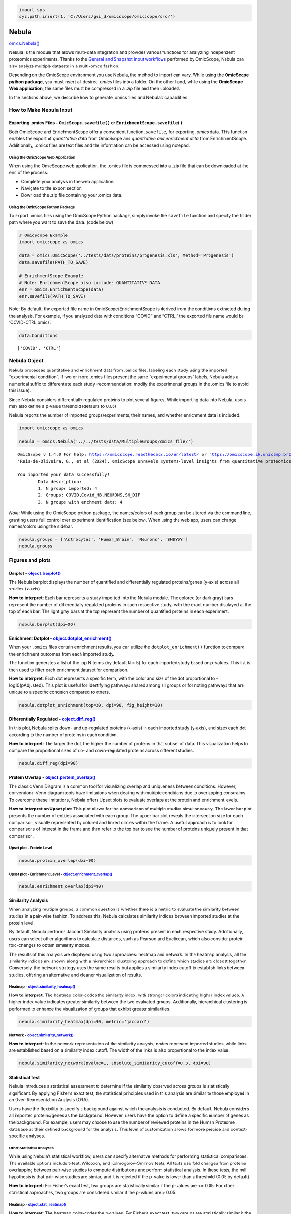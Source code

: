 .. code:: ipython3

    import sys
    sys.path.insert(1, 'C:/Users/gui_d/omicscope/omicscope/src/')

Nebula
======

`omics.Nebula() <https://omicscope.readthedocs.io/en/latest/reference/omicscope.html#omicscope.Nebula>`__

Nebula is the module that allows multi-data integration and provides
various functions for analyzing independent proteomics experiments.
Thanks to the `General and Snapshot input
workflows <https://omicscope.readthedocs.io/en/latest/input.html>`__
performed by OmicScope, Nebula can also analyze multiple datasets in a
multi-omics fashion.

Depending on the OmicScope environment you use Nebula, the method to
import can vary. While using the **OmicScope python package**, you must
insert all desired *.omics* files into a folder. On the other hand,
while using the **OmicScope Web application**, the same files must be
compressed in a *.zip* file and then uploaded.

In the sections above, we describe how to generate .omics files and
Nebula’s capabilities.

How to Make Nebula Input
------------------------

Exporting **.omics** Files - ``OmicScope.savefile()`` or ``EnrichmentScope.savefile()``
~~~~~~~~~~~~~~~~~~~~~~~~~~~~~~~~~~~~~~~~~~~~~~~~~~~~~~~~~~~~~~~~~~~~~~~~~~~~~~~~~~~~~~~

Both OmicScope and EnrichmentScope offer a convenient function,
``savefile``, for exporting *.omics* data. This function enables the
export of *quantitative data* from OmicScope and *quantitative and
enrichment data* from EnrichmentScope. Additionally, .omics files are
text files and the information can be accessed using notepad.

Using the OmicScope Web Application
^^^^^^^^^^^^^^^^^^^^^^^^^^^^^^^^^^^

When using the OmicScope web application, the .omics file is compressed
into a .zip file that can be downloaded at the end of the process.

-  Complete your analysis in the web application.
-  Navigate to the export section.
-  Download the .zip file containing your .omics data.

Using the OmicScope Python Package
^^^^^^^^^^^^^^^^^^^^^^^^^^^^^^^^^^

To export .omics files using the OmicScope Python package, simply invoke
the ``savefile`` function and specify the folder path where you want to
save the data. (code below)

.. code:: ipython3

    # OmicScope Example
    import omicscope as omics
    
    data = omics.OmicScope('../tests/data/proteins/progenesis.xls', Method='Progenesis')
    data.savefile(PATH_TO_SAVE)
    
    # EnrichmentScope Example
    # Note: EnrichmentScope also includes QUANTITATIVE DATA
    enr = omics.EnrichmentScope(data)
    enr.savefile(PATH_TO_SAVE)

Note: By default, the exported file name in OmicScope/EnrichmentScope is
derived from the conditions extracted during the analysis. For example,
if you analyzed data with conditions “COVID” and “CTRL,” the exported
file name would be ‘COVID-CTRL.omics’.

.. code:: ipython3

    data.Conditions

::

   ['COVID', 'CTRL']

Nebula Object
-------------

Nebula processes quantitative and enrichment data from .omics files,
labeling each study using the imported “experimental condition”. If two
or more .omics files present the same “experimental groups” labels,
Nebula adds a numerical suffix to differentiate each study
(recommendation: modify the experimental groups in the .omics file to
avoid this issue).

Since Nebula considers differentially regulated proteins to plot several
figures, While importing data into Nebula, users may also define a
p-value threshold (defaults to 0.05)

Nebula reports the number of imported groups/experiments, their names,
and whether enrichment data is included.

.. code:: ipython3

    import omicscope as omics
    
    nebula = omics.Nebula('../../tests/data/MultipleGroups/omics_file/')


.. parsed-literal::

    OmicScope v 1.4.0 For help: https://omicscope.readthedocs.io/en/latest/ or https://omicscope.ib.unicamp.brIf you use  in published research, please cite:
    'Reis-de-Oliveira, G., et al (2024). OmicScope unravels systems-level insights from quantitative proteomics data 
    
    You imported your data successfully!
            Data description:
            1. N groups imported: 4
            2. Groups: COVID,Covid_HB,NEURONS,SH_DIF
            3. N groups with enchment data: 4
            
    

*Note*: While using the OmicScope python package, the names/colors of
each group can be altered via the command line, granting users full
control over experiment identification (see below). When using the web
app, users can change names/colors using the sidebar.

.. code:: ipython3

    nebula.groups = ['Astrocytes', 'Human_Brain', 'Neurons', 'SHSY5Y']
    nebula.groups

Figures and plots
-----------------

Barplot - `object.barplot() <https://omicscope.readthedocs.io/en/latest/reference/nebulavis.html#omicscope.MultipleData.MultipleVisualization.barplot>`__
~~~~~~~~~~~~~~~~~~~~~~~~~~~~~~~~~~~~~~~~~~~~~~~~~~~~~~~~~~~~~~~~~~~~~~~~~~~~~~~~~~~~~~~~~~~~~~~~~~~~~~~~~~~~~~~~~~~~~~~~~~~~~~~~~~~~~~~~~~~~~~~~~~~~~~~~~

The Nebula barplot displays the number of quantified and differentially
regulated proteins/genes (y-axis) across all studies (x-axis).

**How to interpret**: Each bar represents a study imported into the
Nebula module. The colored (or dark gray) bars represent the number of
differentially regulated proteins in each respective study, with the
exact number displayed at the top of each bar. The light gray bars at
the top represent the number of quantified proteins in each experiment.

.. code:: ipython3

    nebula.barplot(dpi=90)



.. image:: nebula_files%5Cnebula_12_0.png


Enrichment Dotplot - `object.dotplot_enrichment() <https://omicscope.readthedocs.io/en/latest/reference/nebulavis.html#omicscope.MultipleData.MultipleVisualization.dotplot_enrichment>`__
~~~~~~~~~~~~~~~~~~~~~~~~~~~~~~~~~~~~~~~~~~~~~~~~~~~~~~~~~~~~~~~~~~~~~~~~~~~~~~~~~~~~~~~~~~~~~~~~~~~~~~~~~~~~~~~~~~~~~~~~~~~~~~~~~~~~~~~~~~~~~~~~~~~~~~~~~~~~~~~~~~~~~~~~~~~~~~~~~~~~~~~~~~

When your ``.omics`` files contain enrichment results, you can utilize
the ``dotplot_enrichment()`` function to compare the enrichment outcomes
from each imported study.

The function generates a list of the top N terms (by default N = 5) for
each imported study based on p-values. This list is then used to filter
each enrichment dataset for comparison.

**How to interpret**: Each dot represents a specific term, with the
color and size of the dot proportional to -log10(pAdjusted). This plot
is useful for identifying pathways shared among all groups or for noting
pathways that are unique to a specific condition compared to others.

.. code:: ipython3

    nebula.dotplot_enrichment(top=20, dpi=90, fig_height=10)



.. image:: nebula_files%5Cnebula_14_0.png


Differentially Regulated - `object.diff_reg() <https://omicscope.readthedocs.io/en/latest/reference/nebulavis.html#omicscope.MultipleData.MultipleVisualization.diff_reg>`__
~~~~~~~~~~~~~~~~~~~~~~~~~~~~~~~~~~~~~~~~~~~~~~~~~~~~~~~~~~~~~~~~~~~~~~~~~~~~~~~~~~~~~~~~~~~~~~~~~~~~~~~~~~~~~~~~~~~~~~~~~~~~~~~~~~~~~~~~~~~~~~~~~~~~~~~~~~~~~~~~~~~~~~~~~~~~

In this plot, Nebula splits down- and up-regulated proteins (x-axis) in
each imported study (y-axis), and sizes each dot according to the number
of proteins in each condition.

**How to interpret**: The larger the dot, the higher the number of
proteins in that subset of data. This visualization helps to compare the
proportional sizes of up- and down-regulated proteins across different
studies.

.. code:: ipython3

    nebula.diff_reg(dpi=90)
    



.. image:: nebula_files%5Cnebula_16_0.png


Protein Overlap - `object.protein_overlap() <https://omicscope.readthedocs.io/en/latest/reference/nebulavis.html#omicscope.MultipleData.MultipleVisualization.protein_overlap>`__
~~~~~~~~~~~~~~~~~~~~~~~~~~~~~~~~~~~~~~~~~~~~~~~~~~~~~~~~~~~~~~~~~~~~~~~~~~~~~~~~~~~~~~~~~~~~~~~~~~~~~~~~~~~~~~~~~~~~~~~~~~~~~~~~~~~~~~~~~~~~~~~~~~~~~~~~~~~~~~~~~~~~~~~~~~~~~~~~~

The classic Venn Diagram is a common tool for visualizing overlap and
uniqueness between conditions. However, conventional Venn diagram tools
have limitations when dealing with multiple conditions due to
overlapping constraints. To overcome these limitations, Nebula offers
Upset plots to evaluate overlaps at the protein and enrichment levels.

**How to interpret an Upset plot**: This plot allows for the comparison
of multiple studies simultaneously. The lower bar plot presents the
number of entities associated with each group. The upper bar plot
reveals the intersection size for each comparison, visually represented
by colored and linked circles within the frame. A useful approach is to
look for comparisons of interest in the frame and then refer to the top
bar to see the number of proteins uniquely present in that comparison.

Upset plot - Protein Level
^^^^^^^^^^^^^^^^^^^^^^^^^^

.. code:: ipython3

    nebula.protein_overlap(dpi=90)



.. image:: nebula_files%5Cnebula_18_0.png


Upset plot - Enrichment Level - `object.enrichment_overlap() <https://omicscope.readthedocs.io/en/latest/reference/nebulavis.html#omicscope.MultipleData.MultipleVisualization.enrichment_overlap>`__
^^^^^^^^^^^^^^^^^^^^^^^^^^^^^^^^^^^^^^^^^^^^^^^^^^^^^^^^^^^^^^^^^^^^^^^^^^^^^^^^^^^^^^^^^^^^^^^^^^^^^^^^^^^^^^^^^^^^^^^^^^^^^^^^^^^^^^^^^^^^^^^^^^^^^^^^^^^^^^^^^^^^^^^^^^^^^^^^^^^^^^^^^^^^^^^^^^^^^

.. code:: ipython3

    nebula.enrichment_overlap(dpi=90)



.. image:: nebula_files%5Cnebula_20_0.png


Similarity Analysis
~~~~~~~~~~~~~~~~~~~

When analyzing multiple groups, a common question is whether there is a
metric to evaluate the similarity between studies in a pair-wise
fashion. To address this, Nebula calculates similarity indices between
imported studies at the protein level.

By default, Nebula performs Jaccard Similarity analysis using proteins
present in each respective study. Additionally, users can select other
algorithms to calculate distances, such as Pearson and Euclidean, which
also consider protein fold-changes to obtain similarity indices.

The results of this analysis are displayed using two approaches: heatmap
and network. In the heatmap analysis, all the similarity indices are
shown, along with a hierarchical clustering approach to define which
studies are closest together. Conversely, the network strategy uses the
same results but applies a similarity index cutoff to establish links
between studies, offering an alternative and cleaner visualization of
results.

Heatmap - `object.similarity_heatmap() <https://omicscope.readthedocs.io/en/latest/reference/nebulavis.html#omicscope.MultipleData.MultipleVisualization.similarity_heatmap>`__
^^^^^^^^^^^^^^^^^^^^^^^^^^^^^^^^^^^^^^^^^^^^^^^^^^^^^^^^^^^^^^^^^^^^^^^^^^^^^^^^^^^^^^^^^^^^^^^^^^^^^^^^^^^^^^^^^^^^^^^^^^^^^^^^^^^^^^^^^^^^^^^^^^^^^^^^^^^^^^^^^^^^^^^^^^^^^^^

**How to interpret**: The heatmap color-codes the similarity index, with
stronger colors indicating higher index values. A higher index value
indicates greater similarity between the two evaluated groups.
Additionally, hierarchical clustering is performed to enhance the
visualization of groups that exhibit greater similarities.

.. code:: ipython3

    nebula.similarity_heatmap(dpi=90, metric='jaccard')
    



.. image:: nebula_files%5Cnebula_22_0.png


Network - `object.similarity_network() <https://omicscope.readthedocs.io/en/latest/reference/nebulavis.html#omicscope.MultipleData.MultipleVisualization.similarity_network>`__
^^^^^^^^^^^^^^^^^^^^^^^^^^^^^^^^^^^^^^^^^^^^^^^^^^^^^^^^^^^^^^^^^^^^^^^^^^^^^^^^^^^^^^^^^^^^^^^^^^^^^^^^^^^^^^^^^^^^^^^^^^^^^^^^^^^^^^^^^^^^^^^^^^^^^^^^^^^^^^^^^^^^^^^^^^^^^^^

**How to interpret**: In the network representation of the similarity
analysis, nodes represent imported studies, while links are established
based on a similarity index cutoff. The width of the links is also
proportional to the index value.

.. code:: ipython3

    nebula.similarity_network(pvalue=1, absolute_similarity_cutoff=0.3, dpi=90)



.. image:: nebula_files%5Cnebula_24_0.png


Statistical Test
~~~~~~~~~~~~~~~~

Nebula introduces a statistical assessment to determine if the
similarity observed across groups is statistically significant. By
applying Fisher’s exact test, the statistical principles used in this
analysis are similar to those employed in an Over-Representation
Analysis (ORA).

Users have the flexibility to specify a background against which the
analysis is conducted. By default, Nebula considers all imported
proteins/genes as the background. However, users have the option to
define a specific number of genes as the background. For example, users
may choose to use the number of reviewed proteins in the Human Proteome
database as their defined background for the analysis. This level of
customization allows for more precise and context-specific analyses.

Other Statistical Analyses
^^^^^^^^^^^^^^^^^^^^^^^^^^

While using Nebula’s statistical workflow, users can specify alternative
methods for performing statistical comparisons. The available options
include t-test, Wilcoxon, and Kolmogorov-Smirnov tests. All tests use
fold changes from proteins overlapping between pair-wise studies to
compute distributions and perform statistical analysis. In these tests,
the null hypothesis is that pair-wise studies are similar, and it is
rejected if the p-value is lower than a threshold (0.05 by default).

**How to interpret**: For Fisher’s exact test, two groups are
statistically similar if the p-values are <= 0.05. For other statistical
approaches, two groups are considered similar if the p-values are >
0.05.

Heatmap - `object.stat_heatmap() <https://omicscope.readthedocs.io/en/latest/reference/nebulavis.html#omicscope.MultipleData.MultipleVisualization.stat_heatmap>`__
^^^^^^^^^^^^^^^^^^^^^^^^^^^^^^^^^^^^^^^^^^^^^^^^^^^^^^^^^^^^^^^^^^^^^^^^^^^^^^^^^^^^^^^^^^^^^^^^^^^^^^^^^^^^^^^^^^^^^^^^^^^^^^^^^^^^^^^^^^^^^^^^^^^^^^^^^^^^^^^^^^^

**How to interpret**: The heatmap color-codes the p-values. For Fisher’s
exact test, two groups are statistically similar if the p-values are <=
0.05. For other statistical approaches, two groups are similar if the
p-values are > 0.05.

.. code:: ipython3

    nebula.stat_heatmap(pvalue=1, dpi=90)



.. image:: nebula_files%5Cnebula_26_0.png


Statistical Network - `object.stat_network() <https://omicscope.readthedocs.io/en/latest/reference/nebulavis.html#omicscope.MultipleData.MultipleVisualization.stat_network>`__
^^^^^^^^^^^^^^^^^^^^^^^^^^^^^^^^^^^^^^^^^^^^^^^^^^^^^^^^^^^^^^^^^^^^^^^^^^^^^^^^^^^^^^^^^^^^^^^^^^^^^^^^^^^^^^^^^^^^^^^^^^^^^^^^^^^^^^^^^^^^^^^^^^^^^^^^^^^^^^^^^^^^^^^^^^^^^^^

**How to interpret**: In the network representation of the statistical
analysis, nodes represent imported studies, while links are established
based on a similarity index cutoff. The width of the links is also
proportional to the -log(pvalue).

*Note*: This function empowers users to filter proteins based on a
specific p-value threshold (default: ``protein_pvalue=0.05``). Users can
also customize edge filtering based on obtained p-value (default:
``graph_pvalue=0.05``) to assign edges to the graph. The graph’s labels
are displayed in the log10 scale.

.. code:: ipython3

    nebula.stat_network(protein_pvalue=1, graph_pvalue=0.05, dpi=90)



.. image:: nebula_files%5Cnebula_28_0.png


Protein Network - `object.whole_network() <https://omicscope.readthedocs.io/en/latest/reference/nebulavis.html#omicscope.MultipleData.MultipleVisualization.whole_network>`__
~~~~~~~~~~~~~~~~~~~~~~~~~~~~~~~~~~~~~~~~~~~~~~~~~~~~~~~~~~~~~~~~~~~~~~~~~~~~~~~~~~~~~~~~~~~~~~~~~~~~~~~~~~~~~~~~~~~~~~~~~~~~~~~~~~~~~~~~~~~~~~~~~~~~~~~~~~~~~~~~~~~~~~~~~~~~~

The network function in Nebula provides an insightful overview of
individual proteins shared among groups. Each study is linked with
differentially regulated proteins, enabling easy visualization of
proteins shared among imported outcomes. This network can be exported as
.graphml files, allowing for network visualization in third-party
software to perform systems biology analysis.

.. code:: ipython3

    nebula.whole_network(dpi=90)



.. image:: nebula_files%5Cnebula_30_0.png




.. parsed-literal::

    <networkx.classes.graph.Graph at 0x182060adad0>



Circular Graphs - `object.circular_term() <https://omicscope.readthedocs.io/en/latest/reference/nebulavis.html#omicscope.MultipleData.MultipleVisualization.circular_term>`__
~~~~~~~~~~~~~~~~~~~~~~~~~~~~~~~~~~~~~~~~~~~~~~~~~~~~~~~~~~~~~~~~~~~~~~~~~~~~~~~~~~~~~~~~~~~~~~~~~~~~~~~~~~~~~~~~~~~~~~~~~~~~~~~~~~~~~~~~~~~~~~~~~~~~~~~~~~~~~~~~~~~~~~~~~~~~~

This plot integrates three levels of information: imported studies,
protein details, and enrichment outcomes. Upon selecting a target
enrichment term, Nebula generates a circular diagram that links all
conditions with proteins associated with the enriched term, displaying
the protein fold change for those groups.

**How to interpret**: Each displayed protein is involved in the
pathway/biological process/etc. chosen by the user. The diagram connects
the groups where the protein exhibits differential regulation, while
also highlighting the fold change in each group.

.. code:: ipython3

    nebula.circular_term('Amyotrophic lateral sclerosis')



.. image:: nebula_files%5Cnebula_32_0.png


Circos plot - `object.circos_plot() <https://omicscope.readthedocs.io/en/latest/reference/nebulavis.html#omicscope.MultipleData.MultipleVisualization.circos_plot>`__
~~~~~~~~~~~~~~~~~~~~~~~~~~~~~~~~~~~~~~~~~~~~~~~~~~~~~~~~~~~~~~~~~~~~~~~~~~~~~~~~~~~~~~~~~~~~~~~~~~~~~~~~~~~~~~~~~~~~~~~~~~~~~~~~~~~~~~~~~~~~~~~~~~~~~~~~~~~~~~~~~~~~~

Circos allows users to visualize differentially regulated proteins
across multiple groups and highlights shared proteins with dark cyan
links. The regulation of the proteins is depicted using an edge heatmap.
If the .omics file contains enrichment analysis, the circos_plot
function incorporates shared enrichment terms with orange links,
offering insights into the number of pathways shared between groups.

.. code:: ipython3

    nebula.circos_plot(colorenrichment='#F56A33', linewidth_heatmap=0)



.. image:: nebula_files%5Cnebula_34_0.png

